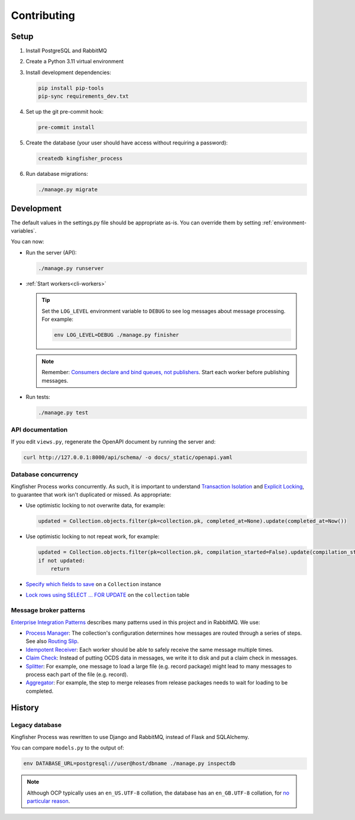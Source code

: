 Contributing
============

.. seealso::

   `Django <https://ocp-software-handbook.readthedocs.io/en/latest/python/django.html>`__ and `RabbitMQ <https://ocp-software-handbook.readthedocs.io/en/latest/services/rabbitmq.html>`__ in the Software Development Handbook

Setup
-----

#. Install PostgreSQL and RabbitMQ
#. Create a Python 3.11 virtual environment
#. Install development dependencies:

   .. code-block:: bash

      pip install pip-tools
      pip-sync requirements_dev.txt

#. Set up the git pre-commit hook:

   .. code-block:: bash

      pre-commit install

#. Create the database (your user should have access without requiring a password):

   .. code-block:: bash

      createdb kingfisher_process

#. Run database migrations:

   .. code-block:: bash

      ./manage.py migrate

.. _development:

Development
-----------

The default values in the settings.py file should be appropriate as-is. You can override them by setting :ref:`environment-variables`.

You can now:

-  Run the server (API):

   .. code-block:: bash

      ./manage.py runserver

-  :ref:`Start workers<cli-workers>`

   .. tip::

      Set the ``LOG_LEVEL`` environment variable to ``DEBUG`` to see log messages about message processing. For example:

      .. code-block:: bash

         env LOG_LEVEL=DEBUG ./manage.py finisher

   .. note::

      Remember: `Consumers declare and bind queues, not publishers <https://ocp-software-handbook.readthedocs.io/en/latest/services/rabbitmq.html#bindings>`__. Start each worker before publishing messages.

-  Run tests:

   .. code-block:: bash

      ./manage.py test

API documentation
~~~~~~~~~~~~~~~~~

.. seealso::

   :ref:`api`

If you edit ``views.py``, regenerate the OpenAPI document by running the server and:

.. code-block:: bash

   curl http://127.0.0.1:8000/api/schema/ -o docs/_static/openapi.yaml

Database concurrency
~~~~~~~~~~~~~~~~~~~~

Kingfisher Process works concurrently. As such, it is important to understand `Transaction Isolation <https://www.postgresql.org/docs/current/transaction-iso.html>`__ and `Explicit Locking <https://www.postgresql.org/docs/current/explicit-locking.html>`__, to guarantee that work isn't duplicated or missed. As appropriate:

-  Use optimistic locking to not overwrite data, for example:

   .. code-block:: python

      updated = Collection.objects.filter(pk=collection.pk, completed_at=None).update(completed_at=Now())

-  Use optimistic locking to not repeat work, for example:

   .. code-block:: python

      updated = Collection.objects.filter(pk=collection.pk, compilation_started=False).update(compilation_started=True)
      if not updated:
          return

-  `Specify which fields to save <https://docs.djangoproject.com/en/4.2/ref/models/instances/#ref-models-update-fields>`__ on a ``Collection`` instance
-  `Lock rows using SELECT ... FOR UPDATE <https://docs.djangoproject.com/en/4.2/ref/models/querysets/#select-for-update>`__ on the ``collection`` table

.. _integration-patterns:

Message broker patterns
~~~~~~~~~~~~~~~~~~~~~~~

`Enterprise Integration Patterns <https://en.wikipedia.org/wiki/Enterprise_Integration_Patterns>`__ describes many patterns used in this project and in RabbitMQ. We use:

-  `Process Manager <https://www.enterpriseintegrationpatterns.com/patterns/messaging/ProcessManager.html>`__: The collection's configuration determines how messages are routed through a series of steps. See also `Routing Slip <https://www.enterpriseintegrationpatterns.com/patterns/messaging/RoutingTable.html>`__.
-  `Idempotent Receiver <https://www.enterpriseintegrationpatterns.com/patterns/messaging/IdempotentReceiver.html>`__: Each worker should be able to safely receive the same message multiple times.
-  `Claim Check <https://www.enterpriseintegrationpatterns.com/patterns/messaging/StoreInLibrary.html>`__: Instead of putting OCDS data in messages, we write it to disk and put a claim check in messages.
-  `Splitter <https://www.enterpriseintegrationpatterns.com/patterns/messaging/Sequencer.html>`__: For example, one message to load a large file (e.g. record package) might lead to many messages to process each part of the file (e.g. record).
-  `Aggregator <https://www.enterpriseintegrationpatterns.com/patterns/messaging/Aggregator.html>`__: For example, the step to merge releases from release packages needs to wait for loading to be completed.

History
-------

Legacy database
~~~~~~~~~~~~~~~

Kingfisher Process was rewritten to use Django and RabbitMQ, instead of Flask and SQLAlchemy.

You can compare ``models.py`` to the output of:

.. code-block:: shell

   env DATABASE_URL=postgresql://user@host/dbname ./manage.py inspectdb

.. seealso::

   -  `Integrating Django with a legacy database <https://docs.djangoproject.com/en/4.2/howto/legacy-databases/>`__

.. note::

   Although OCP typically uses an ``en_US.UTF-8`` collation, the database has an ``en_GB.UTF-8`` collation, for `no particular reason <https://github.com/open-contracting/kingfisher-process/issues/239>`__.
